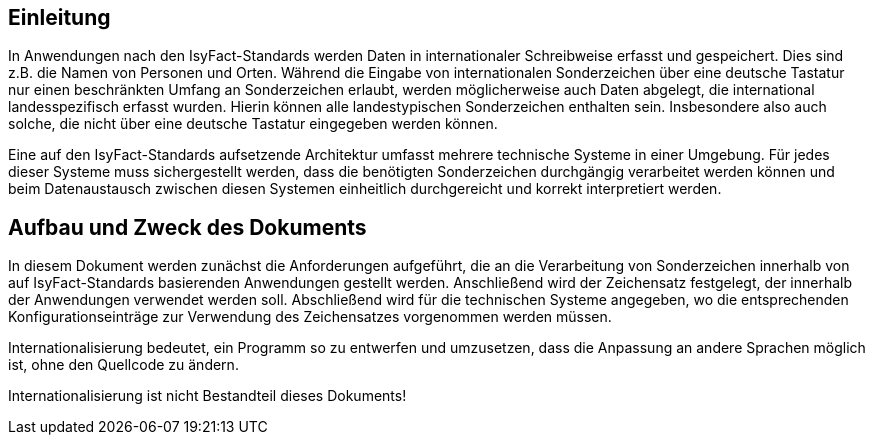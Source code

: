 [[einleitung]]
== Einleitung

In Anwendungen nach den IsyFact-Standards werden Daten in internationaler Schreibweise erfasst und gespeichert.
Dies sind z.B. die Namen von Personen und Orten.
Während die Eingabe von internationalen Sonderzeichen über eine deutsche Tastatur nur einen beschränkten
Umfang an Sonderzeichen erlaubt, werden möglicherweise auch Daten abgelegt, die international landesspezifisch erfasst wurden.
Hierin können alle landestypischen Sonderzeichen enthalten sein.
Insbesondere also auch solche, die nicht über eine deutsche Tastatur eingegeben werden können.

Eine auf den IsyFact-Standards aufsetzende Architektur umfasst mehrere technische Systeme in einer Umgebung.
Für jedes dieser Systeme muss sichergestellt werden, dass die benötigten Sonderzeichen durchgängig verarbeitet
werden können und beim Datenaustausch zwischen diesen Systemen einheitlich durchgereicht und korrekt interpretiert werden.

[[aufbau-und-zweck-des-dokuments]]
== Aufbau und Zweck des Dokuments

In diesem Dokument werden zunächst die Anforderungen aufgeführt, die an die Verarbeitung von Sonderzeichen innerhalb
von auf IsyFact-Standards basierenden Anwendungen gestellt werden.
Anschließend wird der Zeichensatz festgelegt, der innerhalb der Anwendungen verwendet werden soll.
Abschließend wird für die technischen Systeme angegeben, wo die entsprechenden Konfigurationseinträge zur Verwendung des
Zeichensatzes vorgenommen werden müssen.

Internationalisierung bedeutet, ein Programm so zu entwerfen und umzusetzen, dass die Anpassung an andere Sprachen
möglich ist, ohne den Quellcode zu ändern.

Internationalisierung ist nicht Bestandteil dieses Dokuments!

